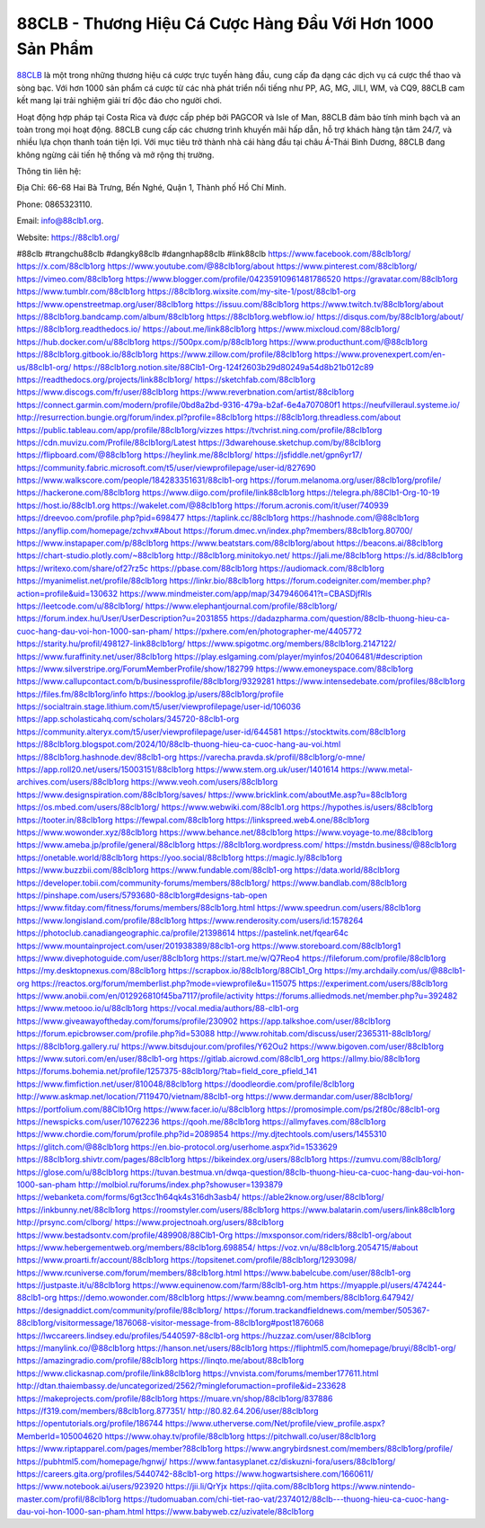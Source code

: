 88CLB - Thương Hiệu Cá Cược Hàng Đầu Với Hơn 1000 Sản Phẩm
===================================

`88CLB <https://88clb1.org/>`_ là một trong những thương hiệu cá cược trực tuyến hàng đầu, cung cấp đa dạng các dịch vụ cá cược thể thao và sòng bạc. Với hơn 1000 sản phẩm cá cược từ các nhà phát triển nổi tiếng như PP, AG, MG, JILI, WM, và CQ9, 88CLB cam kết mang lại trải nghiệm giải trí độc đáo cho người chơi. 

Hoạt động hợp pháp tại Costa Rica và được cấp phép bởi PAGCOR và Isle of Man, 88CLB đảm bảo tính minh bạch và an toàn trong mọi hoạt động. 88CLB cung cấp các chương trình khuyến mãi hấp dẫn, hỗ trợ khách hàng tận tâm 24/7, và nhiều lựa chọn thanh toán tiện lợi. Với mục tiêu trở thành nhà cái hàng đầu tại châu Á-Thái Bình Dương, 88CLB đang không ngừng cải tiến hệ thống và mở rộng thị trường.

Thông tin liên hệ: 

Địa Chỉ: 66-68 Hai Bà Trưng, Bến Nghé, Quận 1, Thành phố Hồ Chí Minh. 

Phone: 0865323110. 

Email: info@88clb1.org. 

Website: https://88clb1.org/ 

#88clb #trangchu88clb #dangky88clb #dangnhap88clb #link88clb
https://www.facebook.com/88clb1org/
https://x.com/88clb1org
https://www.youtube.com/@88clb1org/about
https://www.pinterest.com/88clb1org/
https://vimeo.com/88clb1org
https://www.blogger.com/profile/04235910961481786520
https://gravatar.com/88clb1org
https://www.tumblr.com/88clb1org
https://88clb1org.wixsite.com/my-site-1/post/88clb1-org
https://www.openstreetmap.org/user/88clb1org
https://issuu.com/88clb1org
https://www.twitch.tv/88clb1org/about
https://88clb1org.bandcamp.com/album/88clb1org
https://88clb1org.webflow.io/
https://disqus.com/by/88clb1org/about/
https://88clb1org.readthedocs.io/
https://about.me/link88clb1org
https://www.mixcloud.com/88clb1org/
https://hub.docker.com/u/88clb1org
https://500px.com/p/88clb1org
https://www.producthunt.com/@88clb1org
https://88clb1org.gitbook.io/88clb1org
https://www.zillow.com/profile/88clb1org
https://www.provenexpert.com/en-us/88clb1-org/
https://88clb1org.notion.site/88Clb1-Org-124f2603b29d80249a54d8b21b012c89
https://readthedocs.org/projects/link88clb1org/
https://sketchfab.com/88clb1org
https://www.discogs.com/fr/user/88clb1org
https://www.reverbnation.com/artist/88clb1org
https://connect.garmin.com/modern/profile/0bd8a2bd-9316-479a-b2af-6e4a707080f1
https://neufvilleraul.systeme.io/
http://resurrection.bungie.org/forum/index.pl?profile=88clb1org
https://88clb1org.threadless.com/about
https://public.tableau.com/app/profile/88clb1org/vizzes
https://tvchrist.ning.com/profile/88clb1org
https://cdn.muvizu.com/Profile/88clb1org/Latest
https://3dwarehouse.sketchup.com/by/88clb1org
https://flipboard.com/@88clb1org
https://heylink.me/88clb1org/
https://jsfiddle.net/gpn6yr17/
https://community.fabric.microsoft.com/t5/user/viewprofilepage/user-id/827690
https://www.walkscore.com/people/184283351631/88clb1-org
https://forum.melanoma.org/user/88clb1org/profile/
https://hackerone.com/88clb1org
https://www.diigo.com/profile/link88clb1org
https://telegra.ph/88Clb1-Org-10-19
https://host.io/88clb1.org
https://wakelet.com/@88clb1org
https://forum.acronis.com/it/user/740939
https://dreevoo.com/profile.php?pid=698477
https://taplink.cc/88clb1org
https://hashnode.com/@88clb1org
https://anyflip.com/homepage/zchvx#About
https://forum.dmec.vn/index.php?members/88clb1org.80700/
https://www.instapaper.com/p/88clb1org
https://www.beatstars.com/88clb1org/about
https://beacons.ai/88clb1org
https://chart-studio.plotly.com/~88clb1org
http://88clb1org.minitokyo.net/
https://jali.me/88clb1org
https://s.id/88clb1org
https://writexo.com/share/of27rz5c
https://pbase.com/88clb1org
https://audiomack.com/88clb1org
https://myanimelist.net/profile/88clb1org
https://linkr.bio/88clb1org
https://forum.codeigniter.com/member.php?action=profile&uid=130632
https://www.mindmeister.com/app/map/3479460641?t=CBASDjfRIs
https://leetcode.com/u/88clb1org/
https://www.elephantjournal.com/profile/88clb1org/
https://forum.index.hu/User/UserDescription?u=2031855
https://dadazpharma.com/question/88clb-thuong-hieu-ca-cuoc-hang-dau-voi-hon-1000-san-pham/
https://pxhere.com/en/photographer-me/4405772
https://starity.hu/profil/498127-link88clb1org/
https://www.spigotmc.org/members/88clb1org.2147122/
https://www.furaffinity.net/user/88clb1org
https://play.eslgaming.com/player/myinfos/20406481/#description
https://www.silverstripe.org/ForumMemberProfile/show/182799
https://www.emoneyspace.com/88clb1org
https://www.callupcontact.com/b/businessprofile/88clb1org/9329281
https://www.intensedebate.com/profiles/88clb1org
https://files.fm/88clb1org/info
https://booklog.jp/users/88clb1org/profile
https://socialtrain.stage.lithium.com/t5/user/viewprofilepage/user-id/106036
https://app.scholasticahq.com/scholars/345720-88clb1-org
https://community.alteryx.com/t5/user/viewprofilepage/user-id/644581
https://stocktwits.com/88clb1org
https://88clb1org.blogspot.com/2024/10/88clb-thuong-hieu-ca-cuoc-hang-au-voi.html
https://88clb1org.hashnode.dev/88clb1-org
https://varecha.pravda.sk/profil/88clb1org/o-mne/
https://app.roll20.net/users/15003151/88clb1org
https://www.stem.org.uk/user/1401614
https://www.metal-archives.com/users/88clb1org
https://www.veoh.com/users/88clb1org
https://www.designspiration.com/88clb1org/saves/
https://www.bricklink.com/aboutMe.asp?u=88clb1org
https://os.mbed.com/users/88clb1org/
https://www.webwiki.com/88clb1.org
https://hypothes.is/users/88clb1org
https://tooter.in/88clb1org
https://fewpal.com/88clb1org
https://linkspreed.web4.one/88clb1org
https://www.wowonder.xyz/88clb1org
https://www.behance.net/88clb1org
https://www.voyage-to.me/88clb1org
https://www.ameba.jp/profile/general/88clb1org
https://88clb1org.wordpress.com/
https://mstdn.business/@88clb1org
https://onetable.world/88clb1org
https://yoo.social/88clb1org
https://magic.ly/88clb1org
https://www.buzzbii.com/88clb1org
https://www.fundable.com/88clb1-org
https://data.world/88clb1org
https://developer.tobii.com/community-forums/members/88clb1org/
https://www.bandlab.com/88clb1org
https://pinshape.com/users/5793680-88clb1org#designs-tab-open
https://www.fitday.com/fitness/forums/members/88clb1org.html
https://www.speedrun.com/users/88clb1org
https://www.longisland.com/profile/88clb1org
https://www.renderosity.com/users/id:1578264
https://photoclub.canadiangeographic.ca/profile/21398614
https://pastelink.net/fqear64c
https://www.mountainproject.com/user/201938389/88clb1-org
https://www.storeboard.com/88clb1org1
https://www.divephotoguide.com/user/88clb1org
https://start.me/w/Q7Reo4
https://fileforum.com/profile/88clb1org
https://my.desktopnexus.com/88clb1org
https://scrapbox.io/88clb1org/88Clb1_Org
https://my.archdaily.com/us/@88clb1-org
https://reactos.org/forum/memberlist.php?mode=viewprofile&u=115075
https://experiment.com/users/88clb1org
https://www.anobii.com/en/012926810f45ba7117/profile/activity
https://forums.alliedmods.net/member.php?u=392482
https://www.metooo.io/u/88clb1org
https://vocal.media/authors/88-clb1-org
https://www.giveawayoftheday.com/forums/profile/230902
https://app.talkshoe.com/user/88clb1org
https://forum.epicbrowser.com/profile.php?id=53088
http://www.rohitab.com/discuss/user/2365311-88clb1org/
https://88clb1org.gallery.ru/
https://www.bitsdujour.com/profiles/Y62Ou2
https://www.bigoven.com/user/88clb1org
https://www.sutori.com/en/user/88clb1-org
https://gitlab.aicrowd.com/88clb1_org
https://allmy.bio/88clb1org
https://forums.bohemia.net/profile/1257375-88clb1org/?tab=field_core_pfield_141
https://www.fimfiction.net/user/810048/88clb1org
https://doodleordie.com/profile/8clb1org
http://www.askmap.net/location/7119470/vietnam/88clb1-org
https://www.dermandar.com/user/88clb1org/
https://portfolium.com/88Clb1Org
https://www.facer.io/u/88clb1org
https://promosimple.com/ps/2f80c/88clb1-org
https://newspicks.com/user/10762236
https://qooh.me/88clb1org
https://allmyfaves.com/88clb1org
https://www.chordie.com/forum/profile.php?id=2089854
https://my.djtechtools.com/users/1455310
https://glitch.com/@88clb1org
https://en.bio-protocol.org/userhome.aspx?id=1533629
https://88clb1org.shivtr.com/pages/88clb1org
https://bikeindex.org/users/88clb1org
https://zumvu.com/88clb1org/
https://glose.com/u/88clb1org
https://tuvan.bestmua.vn/dwqa-question/88clb-thuong-hieu-ca-cuoc-hang-dau-voi-hon-1000-san-pham
http://molbiol.ru/forums/index.php?showuser=1393879
https://webanketa.com/forms/6gt3cc1h64qk4s316dh3asb4/
https://able2know.org/user/88clb1org/
https://inkbunny.net/88clb1org
https://roomstyler.com/users/88clb1org
https://www.balatarin.com/users/link88clb1org
http://prsync.com/clborg/
https://www.projectnoah.org/users/88clb1org
https://www.bestadsontv.com/profile/489908/88Clb1-Org
https://mxsponsor.com/riders/88clb1-org/about
https://www.hebergementweb.org/members/88clb1org.698854/
https://voz.vn/u/88clb1org.2054715/#about
https://www.proarti.fr/account/88clb1org
https://topsitenet.com/profile/88clb1org/1293098/
https://www.rcuniverse.com/forum/members/88clb1org.html
https://www.babelcube.com/user/88clb1-org
https://justpaste.it/u/88clb1org
https://www.equinenow.com/farm/88clb1-org.htm
https://myapple.pl/users/474244-88clb1-org
https://demo.wowonder.com/88clb1org
https://www.beamng.com/members/88clb1org.647942/
https://designaddict.com/community/profile/88clb1org/
https://forum.trackandfieldnews.com/member/505367-88clb1org/visitormessage/1876068-visitor-message-from-88clb1org#post1876068
https://lwccareers.lindsey.edu/profiles/5440597-88clb1-org
https://huzzaz.com/user/88clb1org
https://manylink.co/@88clb1org
https://hanson.net/users/88clb1org
https://fliphtml5.com/homepage/bruyi/88clb1-org/
https://amazingradio.com/profile/88clb1org
https://linqto.me/about/88clb1org
https://www.clickasnap.com/profile/link88clb1org
https://vnvista.com/forums/member177611.html
http://dtan.thaiembassy.de/uncategorized/2562/?mingleforumaction=profile&id=233628
https://makeprojects.com/profile/88clb1org
https://muare.vn/shop/88clb1org/837886
https://f319.com/members/88clb1org.877351/
http://80.82.64.206/user/88clb1org
https://opentutorials.org/profile/186744
https://www.utherverse.com/Net/profile/view_profile.aspx?MemberId=105004620
https://www.ohay.tv/profile/88clb1org
https://pitchwall.co/user/88clb1org
https://www.riptapparel.com/pages/member?88clb1org
https://www.angrybirdsnest.com/members/88clb1org/profile/
https://pubhtml5.com/homepage/hgnwj/
https://www.fantasyplanet.cz/diskuzni-fora/users/88clb1org/
https://careers.gita.org/profiles/5440742-88clb1-org
https://www.hogwartsishere.com/1660611/
https://www.notebook.ai/users/923920
https://jii.li/QrYjx
https://qiita.com/88clb1org
https://www.nintendo-master.com/profil/88clb1org
https://tudomuaban.com/chi-tiet-rao-vat/2374012/88clb---thuong-hieu-ca-cuoc-hang-dau-voi-hon-1000-san-pham.html
https://www.babyweb.cz/uzivatele/88clb1org
